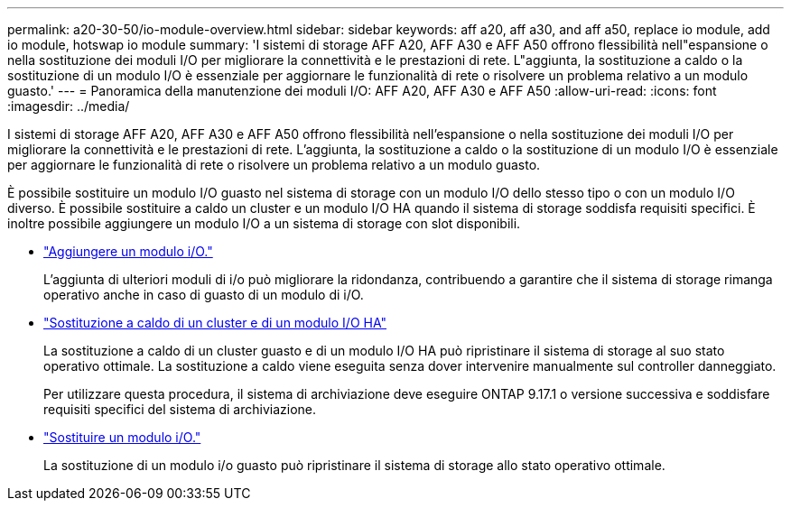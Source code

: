 ---
permalink: a20-30-50/io-module-overview.html 
sidebar: sidebar 
keywords: aff a20, aff a30, and aff a50, replace io module, add io module, hotswap io module 
summary: 'I sistemi di storage AFF A20, AFF A30 e AFF A50 offrono flessibilità nell"espansione o nella sostituzione dei moduli I/O per migliorare la connettività e le prestazioni di rete. L"aggiunta, la sostituzione a caldo o la sostituzione di un modulo I/O è essenziale per aggiornare le funzionalità di rete o risolvere un problema relativo a un modulo guasto.' 
---
= Panoramica della manutenzione dei moduli I/O: AFF A20, AFF A30 e AFF A50
:allow-uri-read: 
:icons: font
:imagesdir: ../media/


[role="lead"]
I sistemi di storage AFF A20, AFF A30 e AFF A50 offrono flessibilità nell'espansione o nella sostituzione dei moduli I/O per migliorare la connettività e le prestazioni di rete. L'aggiunta, la sostituzione a caldo o la sostituzione di un modulo I/O è essenziale per aggiornare le funzionalità di rete o risolvere un problema relativo a un modulo guasto.

È possibile sostituire un modulo I/O guasto nel sistema di storage con un modulo I/O dello stesso tipo o con un modulo I/O diverso. È possibile sostituire a caldo un cluster e un modulo I/O HA quando il sistema di storage soddisfa requisiti specifici. È inoltre possibile aggiungere un modulo I/O a un sistema di storage con slot disponibili.

* link:io-module-add.html["Aggiungere un modulo i/O."]
+
L'aggiunta di ulteriori moduli di i/o può migliorare la ridondanza, contribuendo a garantire che il sistema di storage rimanga operativo anche in caso di guasto di un modulo di i/O.

* link:io-module-hotswap-ha-slot4.html["Sostituzione a caldo di un cluster e di un modulo I/O HA"]
+
La sostituzione a caldo di un cluster guasto e di un modulo I/O HA può ripristinare il sistema di storage al suo stato operativo ottimale. La sostituzione a caldo viene eseguita senza dover intervenire manualmente sul controller danneggiato.

+
Per utilizzare questa procedura, il sistema di archiviazione deve eseguire ONTAP 9.17.1 o versione successiva e soddisfare requisiti specifici del sistema di archiviazione.

* link:io-module-replace.html["Sostituire un modulo i/O."]
+
La sostituzione di un modulo i/o guasto può ripristinare il sistema di storage allo stato operativo ottimale.


